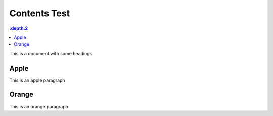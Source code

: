 Contents Test
=============

.. contents:: :depth:2

This is a document with some headings

Apple
-----

This is an apple paragraph

Orange
------

This is an orange paragraph
